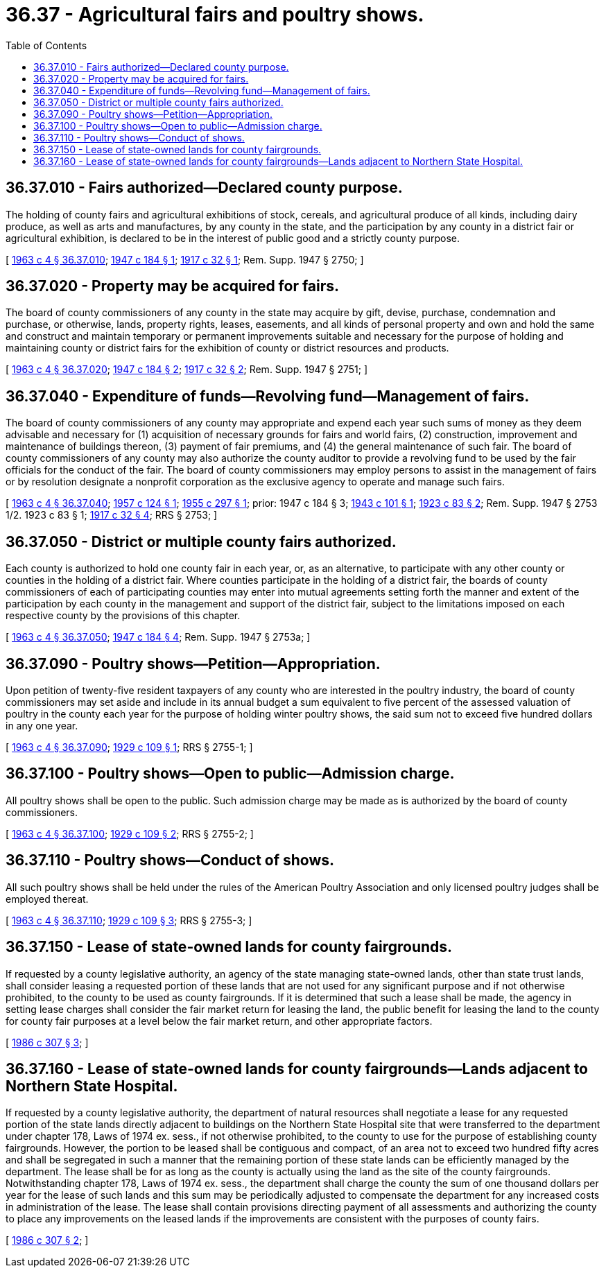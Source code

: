 = 36.37 - Agricultural fairs and poultry shows.
:toc:

== 36.37.010 - Fairs authorized—Declared county purpose.
The holding of county fairs and agricultural exhibitions of stock, cereals, and agricultural produce of all kinds, including dairy produce, as well as arts and manufactures, by any county in the state, and the participation by any county in a district fair or agricultural exhibition, is declared to be in the interest of public good and a strictly county purpose.

[ http://leg.wa.gov/CodeReviser/documents/sessionlaw/1963c4.pdf?cite=1963%20c%204%20§%2036.37.010[1963 c 4 § 36.37.010]; http://leg.wa.gov/CodeReviser/documents/sessionlaw/1947c184.pdf?cite=1947%20c%20184%20§%201[1947 c 184 § 1]; http://leg.wa.gov/CodeReviser/documents/sessionlaw/1917c32.pdf?cite=1917%20c%2032%20§%201[1917 c 32 § 1]; Rem. Supp. 1947 § 2750; ]

== 36.37.020 - Property may be acquired for fairs.
The board of county commissioners of any county in the state may acquire by gift, devise, purchase, condemnation and purchase, or otherwise, lands, property rights, leases, easements, and all kinds of personal property and own and hold the same and construct and maintain temporary or permanent improvements suitable and necessary for the purpose of holding and maintaining county or district fairs for the exhibition of county or district resources and products.

[ http://leg.wa.gov/CodeReviser/documents/sessionlaw/1963c4.pdf?cite=1963%20c%204%20§%2036.37.020[1963 c 4 § 36.37.020]; http://leg.wa.gov/CodeReviser/documents/sessionlaw/1947c184.pdf?cite=1947%20c%20184%20§%202[1947 c 184 § 2]; http://leg.wa.gov/CodeReviser/documents/sessionlaw/1917c32.pdf?cite=1917%20c%2032%20§%202[1917 c 32 § 2]; Rem. Supp. 1947 § 2751; ]

== 36.37.040 - Expenditure of funds—Revolving fund—Management of fairs.
The board of county commissioners of any county may appropriate and expend each year such sums of money as they deem advisable and necessary for (1) acquisition of necessary grounds for fairs and world fairs, (2) construction, improvement and maintenance of buildings thereon, (3) payment of fair premiums, and (4) the general maintenance of such fair. The board of county commissioners of any county may also authorize the county auditor to provide a revolving fund to be used by the fair officials for the conduct of the fair. The board of county commissioners may employ persons to assist in the management of fairs or by resolution designate a nonprofit corporation as the exclusive agency to operate and manage such fairs.

[ http://leg.wa.gov/CodeReviser/documents/sessionlaw/1963c4.pdf?cite=1963%20c%204%20§%2036.37.040[1963 c 4 § 36.37.040]; http://leg.wa.gov/CodeReviser/documents/sessionlaw/1957c124.pdf?cite=1957%20c%20124%20§%201[1957 c 124 § 1]; http://leg.wa.gov/CodeReviser/documents/sessionlaw/1955c297.pdf?cite=1955%20c%20297%20§%201[1955 c 297 § 1]; prior:   1947 c 184 § 3; http://leg.wa.gov/CodeReviser/documents/sessionlaw/1943c101.pdf?cite=1943%20c%20101%20§%201[1943 c 101 § 1]; http://leg.wa.gov/CodeReviser/documents/sessionlaw/1923c83.pdf?cite=1923%20c%2083%20§%202[1923 c 83 § 2]; Rem. Supp. 1947 § 2753 1/2.   1923 c 83 § 1; http://leg.wa.gov/CodeReviser/documents/sessionlaw/1917c32.pdf?cite=1917%20c%2032%20§%204[1917 c 32 § 4]; RRS § 2753; ]

== 36.37.050 - District or multiple county fairs authorized.
Each county is authorized to hold one county fair in each year, or, as an alternative, to participate with any other county or counties in the holding of a district fair. Where counties participate in the holding of a district fair, the boards of county commissioners of each of participating counties may enter into mutual agreements setting forth the manner and extent of the participation by each county in the management and support of the district fair, subject to the limitations imposed on each respective county by the provisions of this chapter.

[ http://leg.wa.gov/CodeReviser/documents/sessionlaw/1963c4.pdf?cite=1963%20c%204%20§%2036.37.050[1963 c 4 § 36.37.050]; http://leg.wa.gov/CodeReviser/documents/sessionlaw/1947c184.pdf?cite=1947%20c%20184%20§%204[1947 c 184 § 4]; Rem. Supp. 1947 § 2753a; ]

== 36.37.090 - Poultry shows—Petition—Appropriation.
Upon petition of twenty-five resident taxpayers of any county who are interested in the poultry industry, the board of county commissioners may set aside and include in its annual budget a sum equivalent to five percent of the assessed valuation of poultry in the county each year for the purpose of holding winter poultry shows, the said sum not to exceed five hundred dollars in any one year.

[ http://leg.wa.gov/CodeReviser/documents/sessionlaw/1963c4.pdf?cite=1963%20c%204%20§%2036.37.090[1963 c 4 § 36.37.090]; http://leg.wa.gov/CodeReviser/documents/sessionlaw/1929c109.pdf?cite=1929%20c%20109%20§%201[1929 c 109 § 1]; RRS § 2755-1; ]

== 36.37.100 - Poultry shows—Open to public—Admission charge.
All poultry shows shall be open to the public. Such admission charge may be made as is authorized by the board of county commissioners.

[ http://leg.wa.gov/CodeReviser/documents/sessionlaw/1963c4.pdf?cite=1963%20c%204%20§%2036.37.100[1963 c 4 § 36.37.100]; http://leg.wa.gov/CodeReviser/documents/sessionlaw/1929c109.pdf?cite=1929%20c%20109%20§%202[1929 c 109 § 2]; RRS § 2755-2; ]

== 36.37.110 - Poultry shows—Conduct of shows.
All such poultry shows shall be held under the rules of the American Poultry Association and only licensed poultry judges shall be employed thereat.

[ http://leg.wa.gov/CodeReviser/documents/sessionlaw/1963c4.pdf?cite=1963%20c%204%20§%2036.37.110[1963 c 4 § 36.37.110]; http://leg.wa.gov/CodeReviser/documents/sessionlaw/1929c109.pdf?cite=1929%20c%20109%20§%203[1929 c 109 § 3]; RRS § 2755-3; ]

== 36.37.150 - Lease of state-owned lands for county fairgrounds.
If requested by a county legislative authority, an agency of the state managing state-owned lands, other than state trust lands, shall consider leasing a requested portion of these lands that are not used for any significant purpose and if not otherwise prohibited, to the county to be used as county fairgrounds. If it is determined that such a lease shall be made, the agency in setting lease charges shall consider the fair market return for leasing the land, the public benefit for leasing the land to the county for county fair purposes at a level below the fair market return, and other appropriate factors.

[ http://leg.wa.gov/CodeReviser/documents/sessionlaw/1986c307.pdf?cite=1986%20c%20307%20§%203[1986 c 307 § 3]; ]

== 36.37.160 - Lease of state-owned lands for county fairgrounds—Lands adjacent to Northern State Hospital.
If requested by a county legislative authority, the department of natural resources shall negotiate a lease for any requested portion of the state lands directly adjacent to buildings on the Northern State Hospital site that were transferred to the department under chapter 178, Laws of 1974 ex. sess., if not otherwise prohibited, to the county to use for the purpose of establishing county fairgrounds. However, the portion to be leased shall be contiguous and compact, of an area not to exceed two hundred fifty acres and shall be segregated in such a manner that the remaining portion of these state lands can be efficiently managed by the department. The lease shall be for as long as the county is actually using the land as the site of the county fairgrounds. Notwithstanding chapter 178, Laws of 1974 ex. sess., the department shall charge the county the sum of one thousand dollars per year for the lease of such lands and this sum may be periodically adjusted to compensate the department for any increased costs in administration of the lease. The lease shall contain provisions directing payment of all assessments and authorizing the county to place any improvements on the leased lands if the improvements are consistent with the purposes of county fairs.

[ http://leg.wa.gov/CodeReviser/documents/sessionlaw/1986c307.pdf?cite=1986%20c%20307%20§%202[1986 c 307 § 2]; ]

